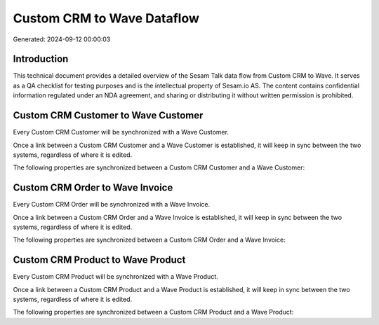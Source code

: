 ===========================
Custom CRM to Wave Dataflow
===========================

Generated: 2024-09-12 00:00:03

Introduction
------------

This technical document provides a detailed overview of the Sesam Talk data flow from Custom CRM to Wave. It serves as a QA checklist for testing purposes and is the intellectual property of Sesam.io AS. The content contains confidential information regulated under an NDA agreement, and sharing or distributing it without written permission is prohibited.

Custom CRM Customer to Wave Customer
------------------------------------
Every Custom CRM Customer will be synchronized with a Wave Customer.

Once a link between a Custom CRM Customer and a Wave Customer is established, it will keep in sync between the two systems, regardless of where it is edited.

The following properties are synchronized between a Custom CRM Customer and a Wave Customer:

.. list-table::
   :header-rows: 1

   * - Custom CRM Customer Property
     - Wave Customer Property
     - Wave Data Type


Custom CRM Order to Wave Invoice
--------------------------------
Every Custom CRM Order will be synchronized with a Wave Invoice.

Once a link between a Custom CRM Order and a Wave Invoice is established, it will keep in sync between the two systems, regardless of where it is edited.

The following properties are synchronized between a Custom CRM Order and a Wave Invoice:

.. list-table::
   :header-rows: 1

   * - Custom CRM Order Property
     - Wave Invoice Property
     - Wave Data Type


Custom CRM Product to Wave Product
----------------------------------
Every Custom CRM Product will be synchronized with a Wave Product.

Once a link between a Custom CRM Product and a Wave Product is established, it will keep in sync between the two systems, regardless of where it is edited.

The following properties are synchronized between a Custom CRM Product and a Wave Product:

.. list-table::
   :header-rows: 1

   * - Custom CRM Product Property
     - Wave Product Property
     - Wave Data Type

